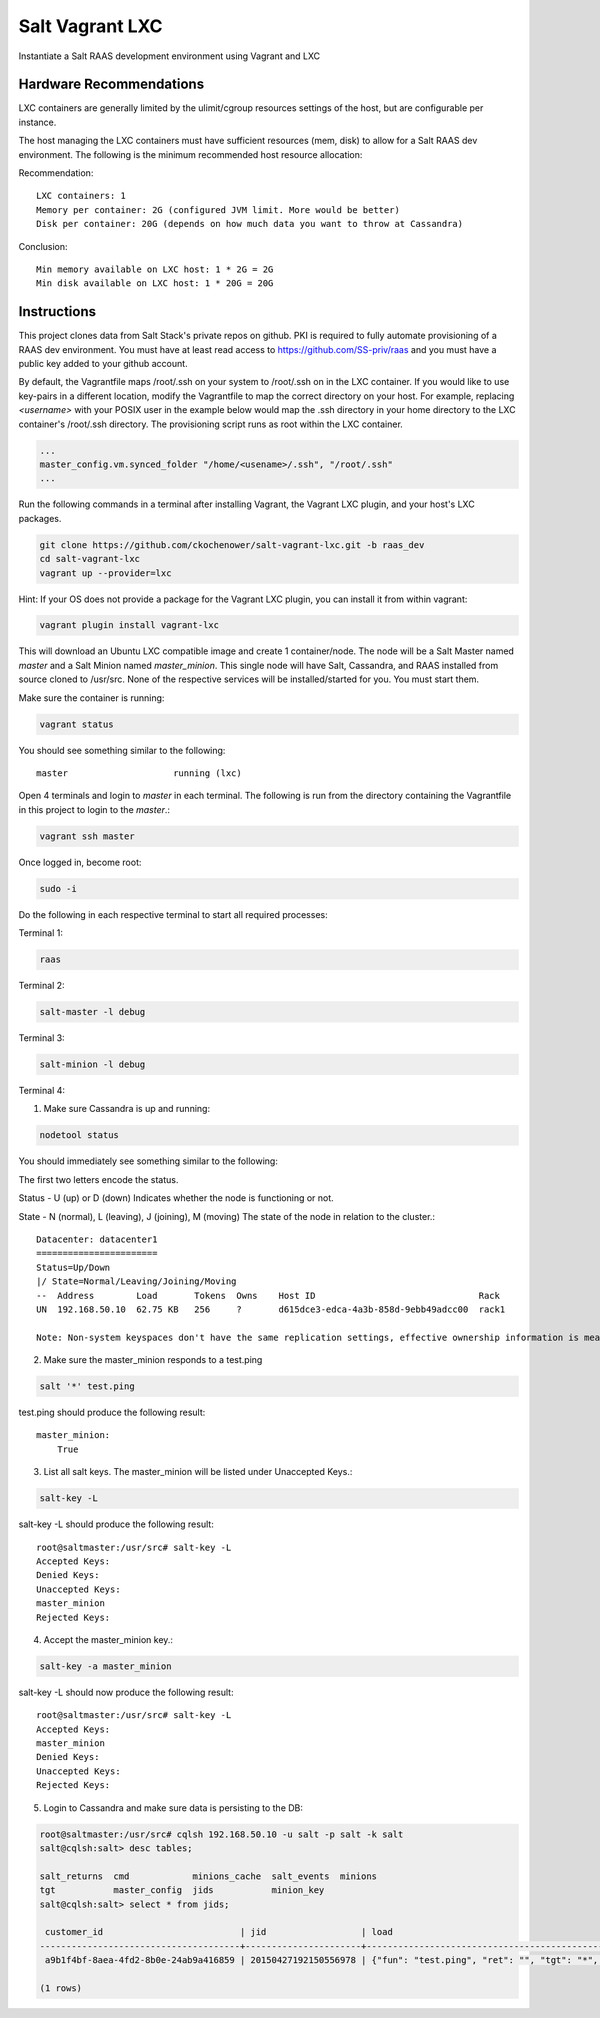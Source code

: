================
Salt Vagrant LXC
================

Instantiate a Salt RAAS development environment using Vagrant and LXC

Hardware Recommendations
========================

LXC containers are generally limited by the ulimit/cgroup resources settings of the
host, but are configurable per instance.

The host managing the LXC containers must have sufficient resources (mem, disk)
to allow for a Salt RAAS dev environment. The following is the minimum recommended
host resource allocation:

Recommendation::

    LXC containers: 1
    Memory per container: 2G (configured JVM limit. More would be better)
    Disk per container: 20G (depends on how much data you want to throw at Cassandra)

Conclusion::

    Min memory available on LXC host: 1 * 2G = 2G
    Min disk available on LXC host: 1 * 20G = 20G


Instructions
============

This project clones data from Salt Stack's private repos on github. PKI is
required to fully automate provisioning of a RAAS dev environment. You must
have at least read access to https://github.com/SS-priv/raas and you must
have a public key added to your github account.

By default, the Vagrantfile maps /root/.ssh on your system to /root/.ssh on
in the LXC container. If you would like to use key-pairs in a different
location, modify the Vagrantfile to map the correct directory on your host.
For example, replacing `<username>` with your POSIX user in the example
below would map the .ssh directory in your home directory to the LXC
container's /root/.ssh directory. The provisioning script runs as root
within the LXC container.

.. code-block:: Vagrantfile

    ...
    master_config.vm.synced_folder "/home/<usename>/.ssh", "/root/.ssh"
    ...

Run the following commands in a terminal after installing Vagrant, the Vagrant
LXC plugin, and your host's LXC packages.

.. code-block:: bash

    git clone https://github.com/ckochenower/salt-vagrant-lxc.git -b raas_dev
    cd salt-vagrant-lxc
    vagrant up --provider=lxc

Hint: If your OS does not provide a package for the Vagrant LXC plugin, you can
install it from within vagrant:

.. code-block:: bash 

   vagrant plugin install vagrant-lxc

This will download an Ubuntu LXC compatible image and create 1 container/node.
The node will be a Salt Master named `master` and a Salt Minion named
`master_minion`. This single node will have Salt, Cassandra, and RAAS installed
from source cloned to /usr/src. None of the respective services will be
installed/started for you. You must start them.

Make sure the container is running:

.. code-block:: bash

    vagrant status

You should see something similar to the following::

    master                    running (lxc)

Open 4 terminals and login to `master` in each terminal. The following is run
from the directory containing the Vagrantfile in this project to login to the
`master`.:

.. code-block:: bash

    vagrant ssh master

Once logged in, become root:

.. code-block:: bash

    sudo -i

Do the following in each respective terminal to start all required processes:

Terminal 1:

.. code-block:: bash

    raas

Terminal 2:

.. code-block:: bash

    salt-master -l debug

Terminal 3:

.. code-block:: bash

    salt-minion -l debug 

Terminal 4:

1. Make sure Cassandra is up and running:

.. code-block:: bash

    nodetool status

You should immediately see something similar to the following:

The first two letters encode the status. 

Status - U (up) or D (down)
Indicates whether the node is functioning or not.

State - N (normal), L (leaving), J (joining), M (moving)
The state of the node in relation to the cluster.::

    Datacenter: datacenter1
    =======================
    Status=Up/Down
    |/ State=Normal/Leaving/Joining/Moving
    --  Address        Load       Tokens  Owns    Host ID                               Rack
    UN  192.168.50.10  62.75 KB   256     ?       d615dce3-edca-4a3b-858d-9ebb49adcc00  rack1
    
    Note: Non-system keyspaces don't have the same replication settings, effective ownership information is meaningless

2. Make sure the master_minion responds to a test.ping

.. code-block:: bash

    salt '*' test.ping

test.ping should produce the following result::

    master_minion:
        True

3. List all salt keys. The master_minion will be listed under Unaccepted Keys.::

.. code-block:: bash

    salt-key -L

salt-key -L should produce the following result::

    root@saltmaster:/usr/src# salt-key -L
    Accepted Keys:
    Denied Keys:
    Unaccepted Keys:
    master_minion
    Rejected Keys:

4. Accept the master_minion key.:

.. code-block:: bash

    salt-key -a master_minion

salt-key -L should now produce the following result::

    root@saltmaster:/usr/src# salt-key -L
    Accepted Keys:
    master_minion
    Denied Keys:
    Unaccepted Keys:
    Rejected Keys:

5. Login to Cassandra and make sure data is persisting to the DB:

.. code-block:: bash

    root@saltmaster:/usr/src# cqlsh 192.168.50.10 -u salt -p salt -k salt
    salt@cqlsh:salt> desc tables;
        
    salt_returns  cmd            minions_cache  salt_events  minions
    tgt           master_config  jids           minion_key 
    salt@cqlsh:salt> select * from jids;
    
     customer_id                          | jid                  | load
    --------------------------------------+----------------------+----------------------------------------------------------------------------------------------------------------------------------------------------------------------------------------------------------------------------
     a9b1f4bf-8aea-4fd2-8b0e-24ab9a416859 | 20150427192150556978 | {"fun": "test.ping", "ret": "", "tgt": "*", "arg": [], "jid": "20150427192150556978", "cmd": "publish", "kwargs": {"show_jid": false, "delimiter": ":", "show_timeout": true}, "tgt_type": "glob", "user": "sudo_vagrant"}
    
    (1 rows)
